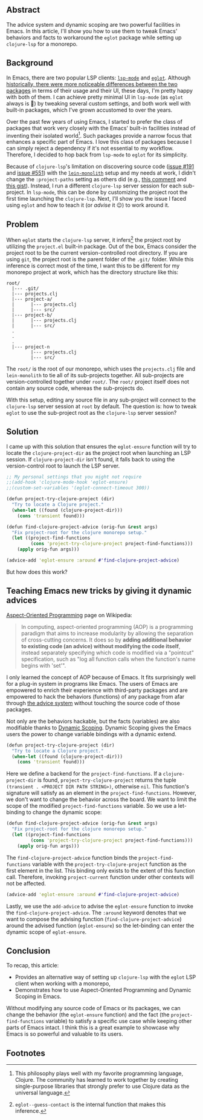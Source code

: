 # Message:
# Information:
# - Emacs is very dynamic. Changing things on-the-fly while the program is running
#   is natural to do.
# - aspect oriented programming + dynamic scoping is great in Emacs for modifying
#   functionality
# - AOP fits really well in Emacs
# - The solution and explanation
# Intention:
# - Help Clojure adoption for people already using eglot
# - Document the problem and solution so I don't have to face this again
# Reader
# - Rapport
# - Order

** Abstract

The advice system and dynamic scoping are two powerful facilities in Emacs.  In
this article, I'll show you how to use them to tweak Emacs' behaviors and facts
to workaround the =eglot= package while setting up =clojure-lsp= for a monorepo.

** Background

In Emacs, there are two popular LSP clients: [[https://emacs-lsp.github.io/lsp-mode/][=lsp-mode=]] and [[https://github.com/joaotavora/eglot][=eglot=]].  Although
[[https://github.com/joaotavora/eglot#historical-differences-to-lsp-modeel][historically, there were more noticeable differences between the two packages]] in
terms of their usage and their UI, these days, I'm pretty happy with both of
them.  I can achieve pretty minimal UI in =lsp-mode= (as =eglot= always is 🙂)
by tweaking several custom settings, and both work well with built-in packages,
which I've grown accustomed to over the years.

Over the past few years of using Emacs, I started to prefer the class of
packages that work very closely with the Emacs' built-in facilities instead of
inventing their isolated world[fn:1].  Such packages provide a narrow focus that
enhances a specific part of Emacs.  I love this class of packages because I can
simply reject a dependency if it's not essential to my workflow.  Therefore, I
decided to hop back from =lsp-mode= to =eglot= for its simplicity.

Because of =clojure-lsp='s limitation on discovering source code ([[https://github.com/clojure-lsp/clojure-lsp/issues/191][issue #191]] and
[[https://github.com/clojure-lsp/clojure-lsp/issues/551][issue #551]]) with the [[https://github.com/amperity/lein-monolith][=lein-monolith=]] setup and my needs at work, I didn't change
the =:project-paths= setting as others did (e.g., [[https://github.com/clojure-lsp/clojure-lsp/issues/191#issuecomment-918373230][this comment]] and [[https://gist.github.com/bendlas/4a2a98b1cbe1d1efa8a7ef6850934e13][this gist]]).
Instead, I run a different =clojure-lsp= server session for each sub-project.
In =lsp-mode=, this can be done by customizing the project root the first time
launching the =clojure-lsp=.  Next, I'll show you the issue I faced using
=eglot= and how to teach it (or /advise/ it 😉) to work around it.

** Problem

When =eglot= starts the =clojure-lsp= server, it infers[fn:2] the project root
by utilizing the =project.el= built-in package.  Out of the box, Emacs consider
the project root to be the current version-controlled root directory.  If you
are using =git=, the project root is the parent folder of the =.git/= folder.
While this inference is correct most of the time, I want this to be different
for my monorepo project at work, which has the directory structure like this:

#+begin_src
  root/
    |--- .git/
    |--- projects.clj
    |--- project-a/
    |      |--- projects.clj
    |      |--- src/
    |--- project-b/
    |      |--- projects.clj
    |      |--- src/
    .
    .
    .
    |--- project-n
           |--- projects.clj
           |--- src/
#+end_src

The =root/= is the root of our monorepo, which uses the =projects.clj= file and
=lein-monolith= to tie all of its sub-projects together.  All sub-projects are
version-controlled together under =root/=.  The =root/= project itself does not
contain any source code, whereas the sub-projects do.

With this setup, editing any source file in any sub-project will connect to the
=clojure-lsp= server session at =root= by default.  The question is: how to
tweak =eglot= to use the sub-project root as the =clojure-lsp= server session?

** Solution

I came up with this solution that ensures the =eglot-ensure= function will try
to locate the =clojure-project-dir= as the project root when launching an LSP
session.  If =clojure-project-dir= isn't found, it falls back to using the
version-control root to launch the LSP server.

#+begin_src clojure
  ;; My personal settings that you might not require
  ;;(add-hook 'clojure-mode-hook 'eglot-ensure)
  ;;(custom-set-variables '(eglot-connect-timeout 300))

  (defun project-try-clojure-project (dir)
    "Try to locate a Clojure project."
    (when-let ((found (clojure-project-dir)))
      (cons 'transient found)))

  (defun find-clojure-project-advice (orig-fun &rest args)
    "Fix project-root for the clojure monorepo setup."
    (let ((project-find-functions
           (cons 'project-try-clojure-project project-find-functions)))
      (apply orig-fun args)))

  (advice-add 'eglot-ensure :around #'find-clojure-project-advice)
#+end_src

But how does this work?

** Teaching Emacs new tricks by giving it dynamic advices

[[https://en.wikipedia.org/wiki/Aspect-oriented_programming][Aspect-Oriented Programming]] page on Wikipedia:

#+begin_quote
In computing, aspect-oriented programming (AOP) is a programming paradigm that
aims to increase modularity by allowing the separation of cross-cutting
concerns. It does so by *adding additional behavior to existing code (an advice)
without modifying the code itself*, instead separately specifying which code is
modified via a "pointcut" specification, such as "log all function calls when
the function's name begins with 'set'".
#+end_quote

I only learned the concept of AOP because of Emacs.  It fits surprisingly well
for a plug-in system in programs like Emacs.  The users of Emacs are empowered
to enrich their experience with third-party packages and are empowered to hack
the behaviors (functions) of any package from afar through [[https://www.gnu.org/software/emacs/manual/html_node/elisp/Advising-Functions.html][the advice system]]
without touching the source code of those packages.

Not only are the behaviors hackable, but the facts (variables) are also
modifiable thanks to [[https://www.emacswiki.org/emacs/DynamicScoping][Dynamic Scoping]].  Dynamic Scoping gives the Emacs users the
power to change variable bindings with a dynamic extend.

#+begin_src clojure
  (defun project-try-clojure-project (dir)
    "Try to locate a Clojure project."
    (when-let ((found (clojure-project-dir)))
      (cons 'transient found)))
#+end_src

Here we define a backend for the =project-find-functions=.  If a
=clojure-project-dir= is found, =project-try-clojure-project= returns the tuple
=(transient . <PROJECT DIR PATH STRING>)=, otherwise =nil=.  This function's
signature will satisfy as an element in the =project-find-functions=.  However,
we don't want to change the behavior across the board.  We want to limit the
scope of the modified =project-find-functions= variable.  So we use a
let-binding to change the dynamic scope:

#+begin_src clojure
  (defun find-clojure-project-advice (orig-fun &rest args)
    "Fix project-root for the clojure monorepo setup."
    (let ((project-find-functions
           (cons 'project-try-clojure-project project-find-functions)))
      (apply orig-fun args)))
#+end_src

The =find-clojure-project-advice= function binds the =project-find-functions=
variable with the =project-try-clojure-project= function as the first element in
the list.  This binding only exists to the extent of this function call.
Therefore, invoking =project-current= function under other contexts will not be
affected.

#+begin_src clojure
  (advice-add 'eglot-ensure :around #'find-clojure-project-advice)
#+end_src

Lastly, we use the =add-advice= to advise the =eglot-ensure= function to invoke
the =find-clojure-project-advice=.  The =:around= keyword denotes that we want
to compose the advising function (=find-clojure-project-advice=) around the
advised function (=eglot-ensure=) so the let-binding can enter the dynamic
scope of =eglot-ensure=.

** Conclusion

To recap, this article:

- Provides an alternative way of setting up =clojure-lsp= with the =eglot= LSP
  client when working with a monorepo,
- Demonstrates how to use Aspect-Oriented Programming and Dynamic Scoping in
  Emacs.

Without modifying any source code of Emacs or its packages, we can change the
behavior (the =eglot-ensure= function) and the fact (the
=project-find-functions= variable) to satisfy a specific use case while keeping
other parts of Emacs intact.  I think this is a great example to showcase why
Emacs is so powerful and valuable to its users.

** Footnotes

[fn:1] This philosophy plays well with my favorite programming language,
Clojure.  The community has learned to work together by creating single-purpose
libraries that strongly prefer to use Clojure data as the universal language.

[fn:2] =eglot--guess-contact= is the internal function that makes this
inference.
